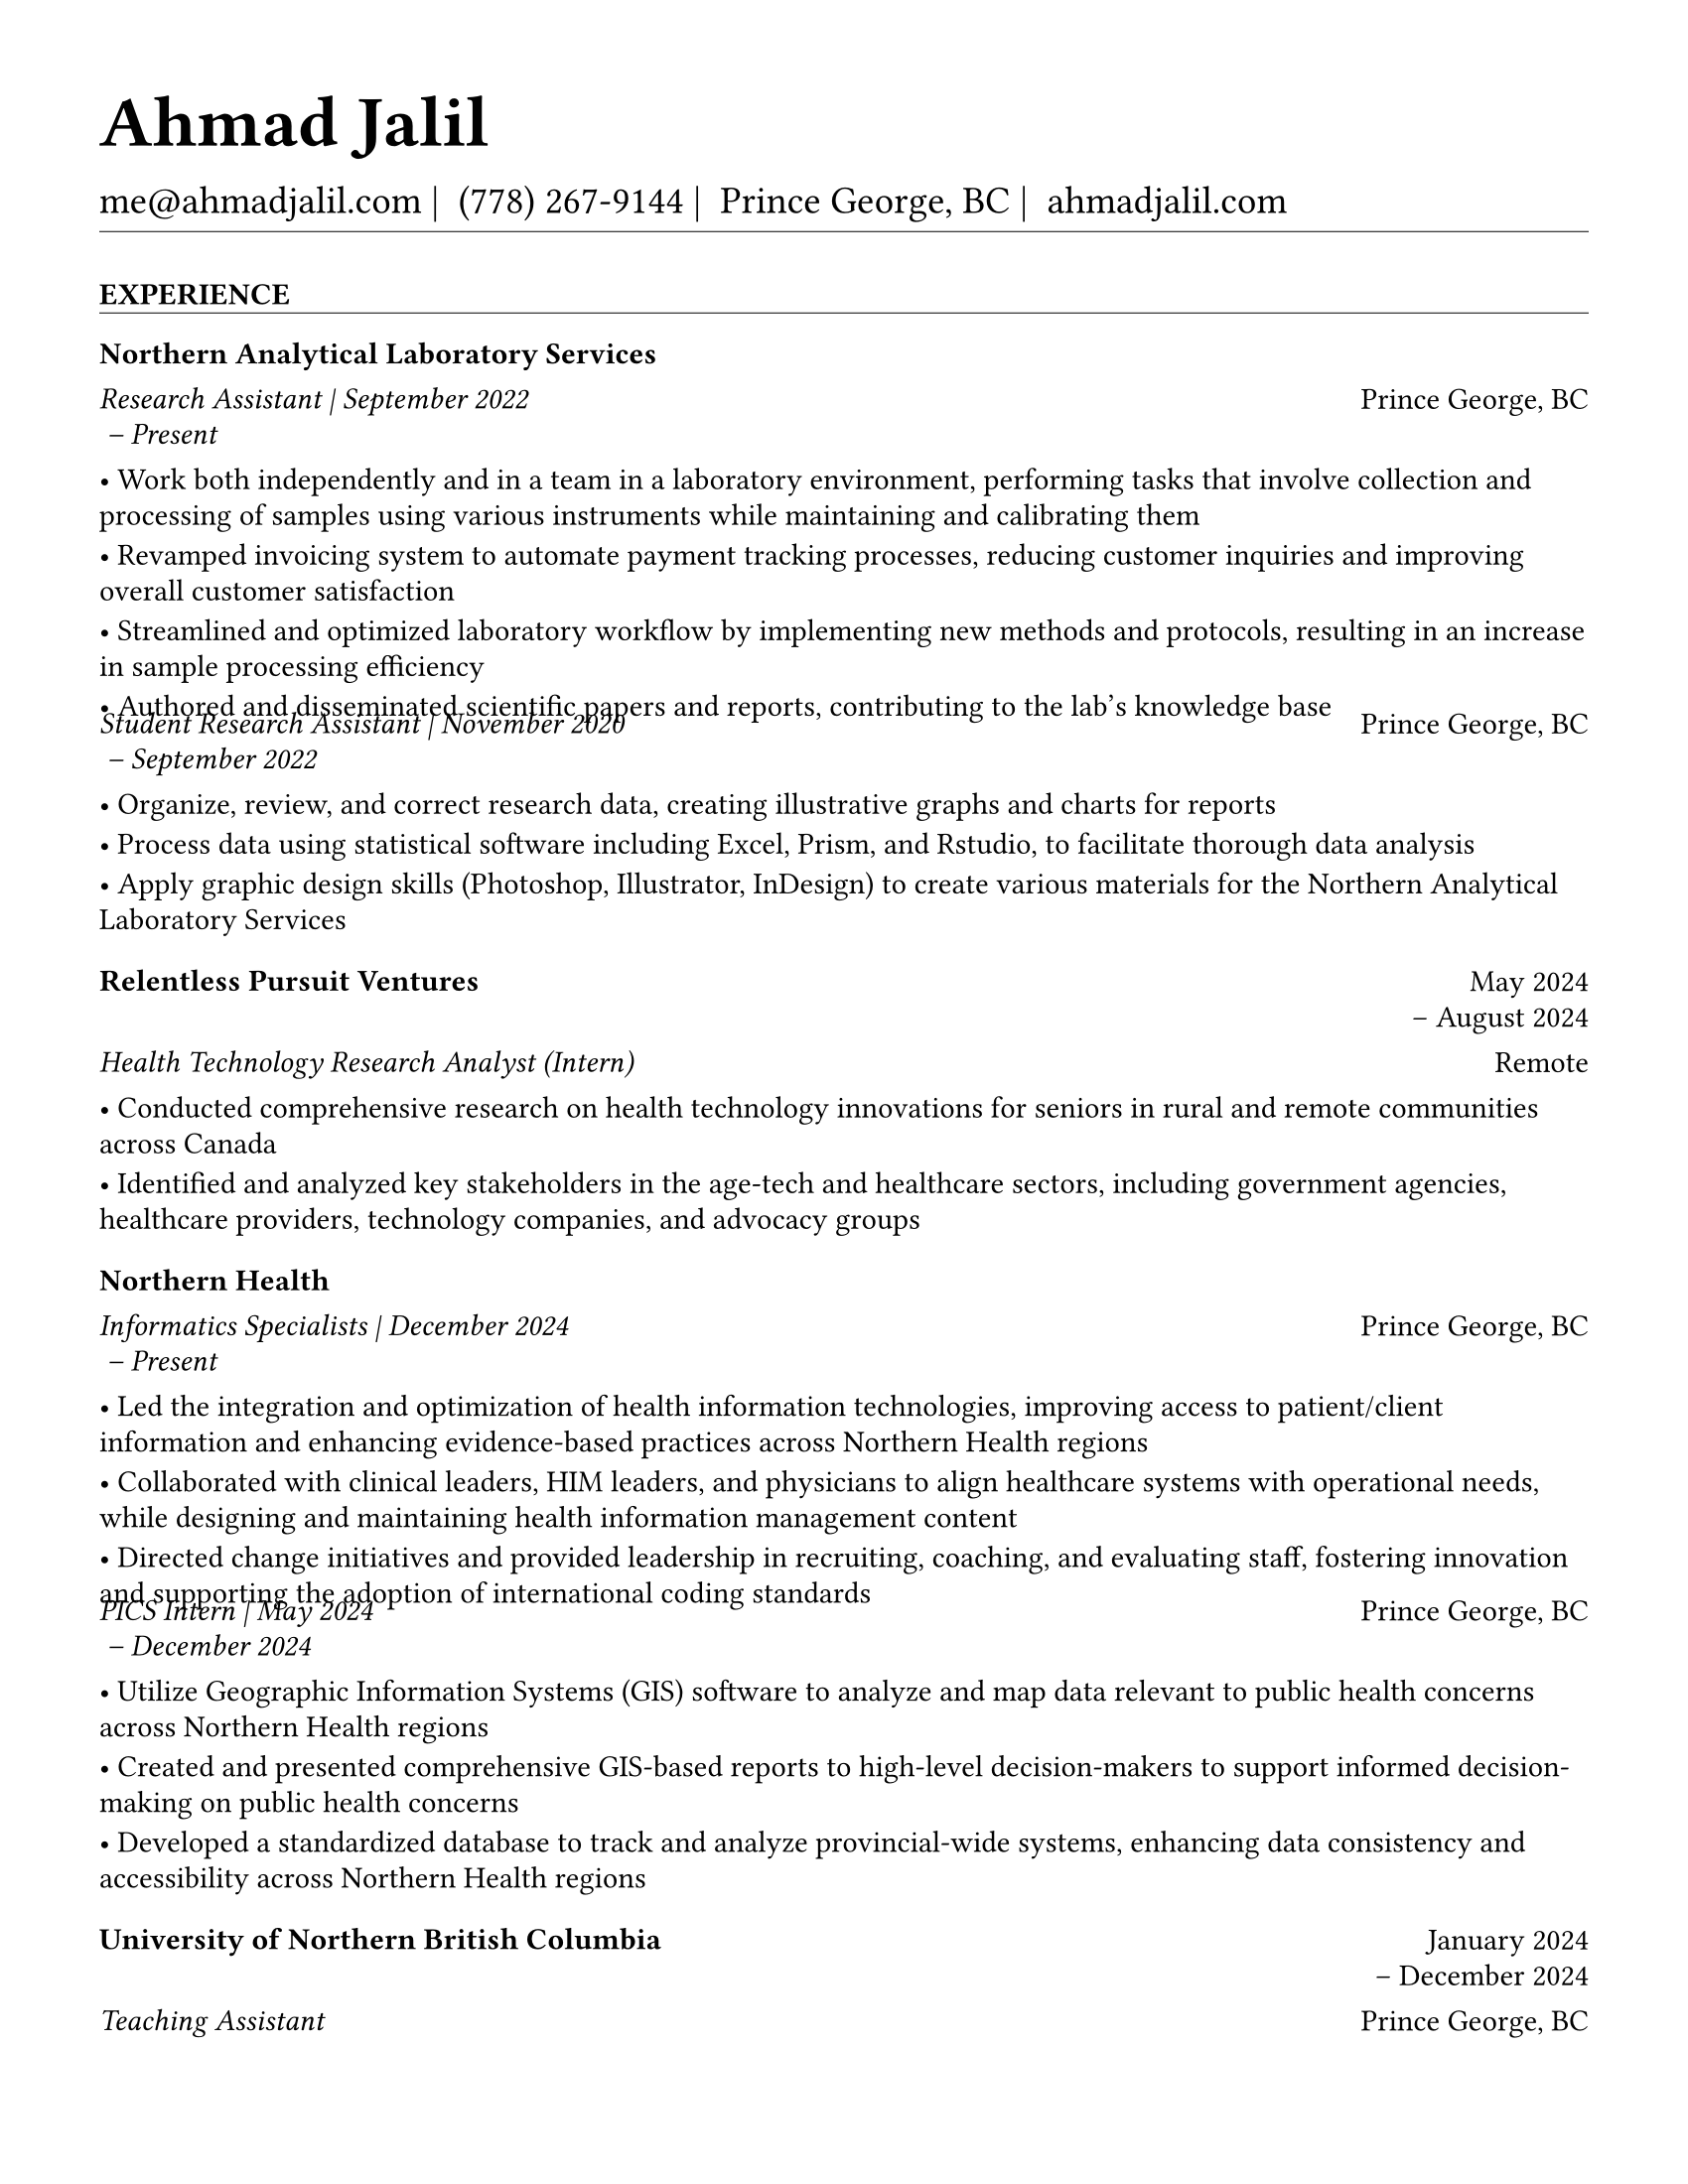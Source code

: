 #set page(
  paper: "us-letter",
  margin: 1.27cm,
)

#set text(
  font: "EB Garamond",
  size: 11pt,
  lang: "en",
  region: "US",
)

#set par(
  justify: false, 
  leading: 0.52em,  // Slightly reduced to match LaTeX more closely
  first-line-indent: 0pt
)

// Remove page numbers
#set page(numbering: none)

// List formatting to match LaTeX exactly: [leftmargin=*, topsep=2pt, itemsep=1pt, parsep=0pt]
#set list(
  indent: 0pt,       // leftmargin=*
  body-indent: 1em,  // Standard bullet indent
  spacing: 1pt,      // itemsep=1pt
  tight: true,       // parsep=0pt
  marker: [•]
)

// EXPERIENCE SECTION SPACING - EXPLICIT AND CLEAR
#let design_experience_between_companies = -4pt                   // Gap between different companies
#let design_experience_between_positions_same_company = -8pt     // Tight gap: between positions at same company
#let design_experience_after_company_header = -4pt              // Space after company name line
#let design_experience_before_highlights = -4pt                 // Space before bullet points
#let design_experience_between_highlights = -6pt                // Space between bullet points

// OTHER SECTION SPACING CONTROLS
#let design-entries-vertical-space-between-entries = 12pt
#let design_certifications_skills_between_entries = -8pt        // Negative spacing between certifications and skills
#let design_section_ending_spacing = 4pt
#let design_normal_entry_paragraph_spacing = 1pt
#let design_normal_entry_between_entries = -6pt
#let design_professional_dev_after_name = -6pt        
#let design_professional_dev_after_summary = -4pt     
#let design_professional_dev_between_entries = -6pt    
#let design_awards_after_name = -6pt                   
#let design_awards_after_summary = -4pt                
#let design_awards_paragraph_spacing = -6pt            
#let design_awards_between_entries = -4pt              
#let design_education_after_institution = -6pt
#let design_education_before_highlights = -4pt
#let design_education_between_highlights = -6pt
#let design_education_after_entry = -4pt
#let design_presentation_after_title = -6pt            
#let design_presentation_before_highlights = -4pt      
#let design_presentation_between_highlights = -6pt     
#let design_presentation_between_entries = -4pt        
#let design_publication_spacing = 8pt
#let design_publication_after_title = -6pt
#let design_publication_after_journal = -6pt
#let design_publication_after_authors = -4pt

// Section formatting function - tighter spacing after section header
#let section_heading(title) = {
  v(16pt)  // Space before section title
  text(
    size: 11pt,
    weight: "bold",
    upper(title)
  )
  v(-10pt)  // Adjust for rule positioning
  line(length: 100%, stroke: 0.4pt)
  v(-2pt)  // Reduced spacing after section (closer to first entry)
}

// Header matching LaTeX formatting exactly
#text(
  size: 26pt, 
  weight: "bold",
  "Ahmad Jalil"
)

#v(-16pt)  // Match LaTeX \vspace{6pt}

// Contact information with proper spacing around pipes and correct phone formatting
#text(size: 14pt)[
  #text("me@ahmadjalil.com")#text(" | ")
  #text("(778) 267-9144")#text(" | ")
  #text("Prince George, BC")#text(" | ")
  #link("https://ahmadjalil.com/")[ahmadjalil.com]]

#v(-10pt)  // Reduced spacing before horizontal line
#line(length: 100%, stroke: 0.4pt)
#v(-10pt)  // Reduced spacing after horizontal line

#section_heading("Experience")

// No additional spacing here - section_heading already includes the correct 4pt spacing

// Updated template for Experience and Volunteer sections
// Now supports positions array structure with auto-calculated company dates

// Function to format a date from YYYY-MM format

// Calculate overall company date range from positions
  
  

// Company header - always show for new positions structure
#grid(
  columns: (1fr, auto),
  align: (left, right),
  text(weight: "bold", "Northern Analytical Laboratory Services"),
  ""
)
#v(design_experience_after_company_header)

// Handle positions array or single position
    
    // Position line with individual dates
    #grid(
      columns: (1fr, auto),
      align: (left, right),
      text(style: "italic", "Research Assistant" + " | " + "September 2022
 – Present"),
      "Prince George, BC"
    )
    
    // Bullet points
    #v(design_experience_before_highlights)
    • Work both independently and in a team in a laboratory environment, performing tasks that involve collection and processing of samples using various instruments while maintaining and calibrating them
    #v(design_experience_between_highlights)
    • Revamped invoicing system to automate payment tracking processes, reducing customer inquiries and improving overall customer satisfaction
    #v(design_experience_between_highlights)
    • Streamlined and optimized laboratory workflow by implementing new methods and protocols, resulting in an increase in sample processing efficiency
    #v(design_experience_between_highlights)
    • Authored and disseminated scientific papers and reports, contributing to the lab's knowledge base
    #v(design_experience_between_highlights)
    
    // Spacing between positions within same company
    #v(design_experience_between_positions_same_company)
    
    // Position line with individual dates
    #grid(
      columns: (1fr, auto),
      align: (left, right),
      text(style: "italic", "Student Research Assistant" + " | " + "November 2020
 – September 2022
"),
      "Prince George, BC"
    )
    
    // Bullet points
    #v(design_experience_before_highlights)
    • Organize, review, and correct research data, creating illustrative graphs and charts for reports
    #v(design_experience_between_highlights)
    • Process data using statistical software including Excel, Prism, and Rstudio, to facilitate thorough data analysis
    #v(design_experience_between_highlights)
    • Apply graphic design skills (Photoshop, Illustrator, InDesign) to create various materials for the Northern Analytical Laboratory Services
    #v(design_experience_between_highlights)
    
    // Spacing between positions within same company

// Spacing after company entry
  #v(design_experience_between_companies)

#v(design-entries-vertical-space-between-entries)
// Updated template for Experience and Volunteer sections
// Now supports positions array structure with auto-calculated company dates

// Function to format a date from YYYY-MM format

// Calculate overall company date range from positions
  // Fallback for old structure

// Company header - always show for new positions structure
#grid(
  columns: (1fr, auto),
  align: (left, right),
  text(weight: "bold", "Relentless Pursuit Ventures"),
  "May 2024
 – August 2024
"
)
#v(design_experience_after_company_header)

// Handle positions array or single position
  // Fallback for old structure
  
    #grid(
      columns: (1fr, auto),
      align: (left, right),
      text(style: "italic", "Health Technology Research Analyst (Intern)"),
      "Remote"
    )
  
  #v(design_experience_before_highlights)
  • Conducted comprehensive research on health technology innovations for seniors in rural and remote communities across Canada
  #v(design_experience_between_highlights)
  • Identified and analyzed key stakeholders in the age-tech and healthcare sectors, including government agencies, healthcare providers, technology companies, and advocacy groups
  #v(design_experience_between_highlights)

// Spacing after company entry
    #v(design_experience_between_companies)

#v(design-entries-vertical-space-between-entries)
// Updated template for Experience and Volunteer sections
// Now supports positions array structure with auto-calculated company dates

// Function to format a date from YYYY-MM format

// Calculate overall company date range from positions
  
  

// Company header - always show for new positions structure
#grid(
  columns: (1fr, auto),
  align: (left, right),
  text(weight: "bold", "Northern Health"),
  ""
)
#v(design_experience_after_company_header)

// Handle positions array or single position
    
    // Position line with individual dates
    #grid(
      columns: (1fr, auto),
      align: (left, right),
      text(style: "italic", "Informatics Specialists" + " | " + "December 2024
 – Present"),
      "Prince George, BC"
    )
    
    // Bullet points
    #v(design_experience_before_highlights)
    • Led the integration and optimization of health information technologies, improving access to patient/client information and enhancing evidence-based practices across Northern Health regions
    #v(design_experience_between_highlights)
    • Collaborated with clinical leaders, HIM leaders, and physicians to align healthcare systems with operational needs, while designing and maintaining health information management content
    #v(design_experience_between_highlights)
    • Directed change initiatives and provided leadership in recruiting, coaching, and evaluating staff, fostering innovation and supporting the adoption of international coding standards
    #v(design_experience_between_highlights)
    
    // Spacing between positions within same company
    #v(design_experience_between_positions_same_company)
    
    // Position line with individual dates
    #grid(
      columns: (1fr, auto),
      align: (left, right),
      text(style: "italic", "PICS Intern" + " | " + "May 2024
 – December 2024
"),
      "Prince George, BC"
    )
    
    // Bullet points
    #v(design_experience_before_highlights)
    • Utilize Geographic Information Systems (GIS) software to analyze and map data relevant to public health concerns across Northern Health regions
    #v(design_experience_between_highlights)
    • Created and presented comprehensive GIS-based reports to high-level decision-makers to support informed decision-making on public health concerns
    #v(design_experience_between_highlights)
    • Developed a standardized database to track and analyze provincial-wide systems, enhancing data consistency and accessibility across Northern Health regions
    #v(design_experience_between_highlights)
    
    // Spacing between positions within same company

// Spacing after company entry
  #v(design_experience_between_companies)

#v(design-entries-vertical-space-between-entries)
// Updated template for Experience and Volunteer sections
// Now supports positions array structure with auto-calculated company dates

// Function to format a date from YYYY-MM format

// Calculate overall company date range from positions
  // Fallback for old structure

// Company header - always show for new positions structure
#grid(
  columns: (1fr, auto),
  align: (left, right),
  text(weight: "bold", "University of Northern British Columbia"),
  "January 2024
 – December 2024
"
)
#v(design_experience_after_company_header)

// Handle positions array or single position
  // Fallback for old structure
  
    #grid(
      columns: (1fr, auto),
      align: (left, right),
      text(style: "italic", "Teaching Assistant"),
      "Prince George, BC"
    )
  
  #v(design_experience_before_highlights)
  • Contributed to the creation of an online resource hub for nutrition students, providing access to lecture notes, study guides, and additional learning materials
  #v(design_experience_between_highlights)

// Spacing after company entry
    #v(design_experience_between_companies)


// Section ending - negative spacing to reduce gap before next section
#v(design_section_ending_spacing)
#section_heading("Volunteer")

// No additional spacing here - section_heading already includes the correct 4pt spacing

// Updated template for Experience and Volunteer sections
// Now supports positions array structure with auto-calculated company dates

// Function to format a date from YYYY-MM format

// Calculate overall company date range from positions
  // Fallback for old structure

// Company header - always show for new positions structure
#grid(
  columns: (1fr, auto),
  align: (left, right),
  text(weight: "bold", "St. Vincent De Paul"),
  "December 2020
 – Present"
)
#v(design_experience_after_company_header)

// Handle positions array or single position
  // Fallback for old structure
  
    #grid(
      columns: (1fr, auto),
      align: (left, right),
      text(style: "italic", "Service Volunteer"),
      "Prince George, BC"
    )
  
  #v(design_experience_before_highlights)
  • Prepared and served meals to those in need, promoted community wellness, and efficiently managed the distribution of donated goods
  #v(design_experience_between_highlights)

// Spacing after company entry
    #v(design_experience_between_companies)

#v(design-entries-vertical-space-between-entries)
// Updated template for Experience and Volunteer sections
// Now supports positions array structure with auto-calculated company dates

// Function to format a date from YYYY-MM format

// Calculate overall company date range from positions
  // Fallback for old structure

// Company header - always show for new positions structure
#grid(
  columns: (1fr, auto),
  align: (left, right),
  text(weight: "bold", "Rural eMentoring BC"),
  "September 2020
 – Present"
)
#v(design_experience_after_company_header)

// Handle positions array or single position
  // Fallback for old structure
  
    #grid(
      columns: (1fr, auto),
      align: (left, right),
      text(style: "italic", "Highschool Mentor"),
      "Remote"
    )
  
  #v(design_experience_before_highlights)
  • Cultivated a confidential, supportive mentorship with a high school mentee, providing guidance on personal and academic challenges to foster personal and educational development
  #v(design_experience_between_highlights)

// Spacing after company entry
    #v(design_experience_between_companies)

#v(design-entries-vertical-space-between-entries)
// Updated template for Experience and Volunteer sections
// Now supports positions array structure with auto-calculated company dates

// Function to format a date from YYYY-MM format

// Calculate overall company date range from positions
  // Fallback for old structure

// Company header - always show for new positions structure
#grid(
  columns: (1fr, auto),
  align: (left, right),
  text(weight: "bold", "Over The Edge Newspaper Society"),
  "March 2024
 – Present"
)
#v(design_experience_after_company_header)

// Handle positions array or single position
  // Fallback for old structure
  
    #grid(
      columns: (1fr, auto),
      align: (left, right),
      text(style: "italic", "Acting Editor-in-Chief"),
      "Prince George, BC"
    )
  
  #v(design_experience_before_highlights)
  • Negotiated a printing deal with the main newsprint supplier in Prince George, securing the production of 22,000 copies per issue
  #v(design_experience_between_highlights)
  • Redesigned the newspaper's logo and brand image to modernize and align with current media trends
  #v(design_experience_between_highlights)
  • Conducted audience research to identify preferences and tailored content to increase engagement
  #v(design_experience_between_highlights)
  • Centralized information structures to streamline communication and enhance workflow efficiency
  #v(design_experience_between_highlights)

// Spacing after company entry
    #v(design_experience_between_companies)

#v(design-entries-vertical-space-between-entries)
// Updated template for Experience and Volunteer sections
// Now supports positions array structure with auto-calculated company dates

// Function to format a date from YYYY-MM format

// Calculate overall company date range from positions
  // Fallback for old structure

// Company header - always show for new positions structure
#grid(
  columns: (1fr, auto),
  align: (left, right),
  text(weight: "bold", "Sparklab"),
  "September 2023
 – Present"
)
#v(design_experience_after_company_header)

// Handle positions array or single position
  // Fallback for old structure
  
    #grid(
      columns: (1fr, auto),
      align: (left, right),
      text(style: "italic", "Technical Analyst"),
      "Prince George, BC"
    )
  
  #v(design_experience_before_highlights)
  • Engage with researchers to understand their specific needs and challenges in laboratory and field environments
  #v(design_experience_between_highlights)
  • Design customized solutions using CAD (Computer-Aided Design) software to address the unique requirements of various research projects
  #v(design_experience_between_highlights)

// Spacing after company entry
    #v(design_experience_between_companies)

#v(design-entries-vertical-space-between-entries)
// Updated template for Experience and Volunteer sections
// Now supports positions array structure with auto-calculated company dates

// Function to format a date from YYYY-MM format

// Calculate overall company date range from positions
  // Fallback for old structure

// Company header - always show for new positions structure
#grid(
  columns: (1fr, auto),
  align: (left, right),
  text(weight: "bold", "University of Northern British Columbia"),
  "September 2022
 – Present"
)
#v(design_experience_after_company_header)

// Handle positions array or single position
  // Fallback for old structure
  
    #grid(
      columns: (1fr, auto),
      align: (left, right),
      text(style: "italic", "Research Ambassador"),
      "Prince George, BC"
    )
  
  #v(design_experience_before_highlights)
  • Act as a primary liaison between students and the research community at UNBC, promoting engagement and participation in research activities
  #v(design_experience_between_highlights)
  • Organize and lead informational sessions and workshops to educate students about the research process, opportunities, and the significance of research contributions
  #v(design_experience_between_highlights)

// Spacing after company entry
    #v(design_experience_between_companies)

#v(design-entries-vertical-space-between-entries)
// Updated template for Experience and Volunteer sections
// Now supports positions array structure with auto-calculated company dates

// Function to format a date from YYYY-MM format

// Calculate overall company date range from positions
  // Fallback for old structure

// Company header - always show for new positions structure
#grid(
  columns: (1fr, auto),
  align: (left, right),
  text(weight: "bold", "Northern Health"),
  "April 2023
 – Present"
)
#v(design_experience_after_company_header)

// Handle positions array or single position
  // Fallback for old structure
  
    #grid(
      columns: (1fr, auto),
      align: (left, right),
      text(style: "italic", "Activity Volunteer"),
      "Prince George, BC"
    )
  
  #v(design_experience_before_highlights)
  • Assist recreation therapists and engage in activities with residents at Rainbow Lodge & Gateway, a long-term care home and facilities, enhancing their daily lives and well-being
  #v(design_experience_between_highlights)
  • Provide emotional support and reassurance to dementia patients, helping them feel more secure and oriented in their environment
  #v(design_experience_between_highlights)
  • Deepen my understanding of patient-centered medicine through direct interactions, learning about residents' needs and perspectives
  #v(design_experience_between_highlights)

// Spacing after company entry
  #v(design_experience_between_companies)


// Section ending - negative spacing to reduce gap before next section
#v(design_section_ending_spacing)
#section_heading("Projects")

// No additional spacing here - section_heading already includes the correct 4pt spacing

// Normal entry (for professional development, awards, etc.) matching LaTeX

// Main entry with bold name (hyperlinked if URL available)
#grid(
  columns: (1fr, auto),
  align: (left, right),
  link("https://github.com/ahzs645/WhisperDesk")[#text(weight: "bold", "Whisperdesk")],
  "2024"
)

// Add spacing after name - different for Awards vs Professional Development
#v(design_awards_after_name)  // Awards: spacing after name

// Italic summary line (like institution/organization)
#grid(
  columns: (1fr, auto),
  align: (left, right),
  text(style: "italic", "A powerful desktop transcription application powered by native whisper.cpp with persistent state management and real-time progress feedback"),
  ""
)

// Add spacing after summary - different for Awards vs Professional Development
#v(design_awards_after_summary)  // Awards: spacing after summary


// Awards section - has highlights/descriptions
Technologies - C++, Whisper.cpp, Desktop Development
#v(design_awards_paragraph_spacing)  // Uses awards-specific spacing

// Conditional spacing based on entry type
#v(design_awards_between_entries)  // Awards spacing between entries

#v(design-entries-vertical-space-between-entries)
// Normal entry (for professional development, awards, etc.) matching LaTeX

// Main entry with bold name (hyperlinked if URL available)
#grid(
  columns: (1fr, auto),
  align: (left, right),
  link("https://github.com/ahzs645/aethmodular")[#text(weight: "bold", "Aethalometer Analysis")],
  "2024"
)

// Add spacing after name - different for Awards vs Professional Development
#v(design_awards_after_name)  // Awards: spacing after name

// Italic summary line (like institution/organization)
#grid(
  columns: (1fr, auto),
  align: (left, right),
  text(style: "italic", "Repository script kit to process aethalometer data from micro aeth for air quality research and environmental monitoring"),
  ""
)

// Add spacing after summary - different for Awards vs Professional Development
#v(design_awards_after_summary)  // Awards: spacing after summary


// Awards section - has highlights/descriptions
Technologies - Python, Data Processing, Environmental Analysis
#v(design_awards_paragraph_spacing)  // Uses awards-specific spacing

// Conditional spacing based on entry type
#v(design_awards_between_entries)  // Awards spacing between entries

#v(design-entries-vertical-space-between-entries)
// Normal entry (for professional development, awards, etc.) matching LaTeX

// Main entry with bold name (hyperlinked if URL available)
#grid(
  columns: (1fr, auto),
  align: (left, right),
  link("https://github.com/ahzs645/whisperdesk-diarization")[#text(weight: "bold", "Whisperdesk Diarization")],
  "2024"
)

// Add spacing after name - different for Awards vs Professional Development
#v(design_awards_after_name)  // Awards: spacing after name

// Italic summary line (like institution/organization)
#grid(
  columns: (1fr, auto),
  align: (left, right),
  text(style: "italic", "Advanced Multi-Speaker Diarization Engine with cross-platform C++ implementation using PyAnnote 3.0 ONNX models"),
  ""
)

// Add spacing after summary - different for Awards vs Professional Development
#v(design_awards_after_summary)  // Awards: spacing after summary


// Awards section - has highlights/descriptions
Technologies - C++, ONNX, Machine Learning, Audio Processing
#v(design_awards_paragraph_spacing)  // Uses awards-specific spacing

// Conditional spacing based on entry type
#v(design_awards_between_entries)  // Awards spacing between entries

#v(design-entries-vertical-space-between-entries)
// Normal entry (for professional development, awards, etc.) matching LaTeX

// Main entry with bold name (hyperlinked if URL available)
#grid(
  columns: (1fr, auto),
  align: (left, right),
  link("https://github.com/ahzs645/UNBCDoor")[#text(weight: "bold", "UNBC Door Sign Generator")],
  "2024"
)

// Add spacing after name - different for Awards vs Professional Development
#v(design_awards_after_name)  // Awards: spacing after name

// Italic summary line (like institution/organization)
#grid(
  columns: (1fr, auto),
  align: (left, right),
  text(style: "italic", "A web-based tool for generating standardized door signs for the University of Northern British Columbia (UNBC)"),
  ""
)

// Add spacing after summary - different for Awards vs Professional Development
#v(design_awards_after_summary)  // Awards: spacing after summary


// Awards section - has highlights/descriptions
Technologies - Web Development, Design Tools
#v(design_awards_paragraph_spacing)  // Uses awards-specific spacing

// Conditional spacing based on entry type
#v(design_awards_between_entries)  // Awards spacing between entries

#v(design-entries-vertical-space-between-entries)
// Normal entry (for professional development, awards, etc.) matching LaTeX

// Main entry with bold name (hyperlinked if URL available)
#grid(
  columns: (1fr, auto),
  align: (left, right),
  link("https://github.com/ahzs645/printercalibration")[#text(weight: "bold", "Card Printer Calibration")],
  "2024"
)

// Add spacing after name - different for Awards vs Professional Development
#v(design_awards_after_name)  // Awards: spacing after name

// Italic summary line (like institution/organization)
#grid(
  columns: (1fr, auto),
  align: (left, right),
  text(style: "italic", "Color management and calibration system specifically designed for ID card printing workflows, ensuring consistent and accurate color reproduction across different printing devices and conditions"),
  ""
)

// Add spacing after summary - different for Awards vs Professional Development
#v(design_awards_after_summary)  // Awards: spacing after summary


// Awards section - has highlights/descriptions
Technologies - Color Management, Calibration Systems, Print Technology
#v(design_awards_paragraph_spacing)  // Uses awards-specific spacing

// Conditional spacing based on entry type
#v(design_awards_between_entries)  // Awards spacing between entries

#v(design-entries-vertical-space-between-entries)
// Normal entry (for professional development, awards, etc.) matching LaTeX

// Main entry with bold name (hyperlinked if URL available)
#grid(
  columns: (1fr, auto),
  align: (left, right),
  text(weight: "bold", "Markdown Milker"),
  "2024"
)

// Add spacing after name - different for Awards vs Professional Development
#v(design_awards_after_name)  // Awards: spacing after name

// Italic summary line (like institution/organization)
#grid(
  columns: (1fr, auto),
  align: (left, right),
  text(style: "italic", "Collaborative markdown editor enabling multiple users to edit markdown files together in real-time, with drag-and-drop file organization and integrated image management"),
  ""
)

// Add spacing after summary - different for Awards vs Professional Development
#v(design_awards_after_summary)  // Awards: spacing after summary


// Awards section - has highlights/descriptions
Technologies - Real-time Collaboration, Markdown, Web Development
#v(design_awards_paragraph_spacing)  // Uses awards-specific spacing

// Conditional spacing based on entry type
#v(design_awards_between_entries)  // Awards spacing between entries


// Section ending - negative spacing to reduce gap before next section
#v(design_section_ending_spacing)
#section_heading("Education")

// No additional spacing here - section_heading already includes the correct 4pt spacing

// Education entry matching LaTeX formatting exactly

// Institution header with date range (bold institution name)
#grid(
  columns: (1fr, auto),
  align: (left, right),
  text(weight: "bold", "University of Northern British Columbia"),
  "Sept 2024 – Sept 2026"
)

#v(design_education_after_institution)

// Degree and area with location (italic degree/area)
#grid(
  columns: (1fr, auto),
  align: (left, right),
  text(style: "italic", "PhD, Natural Resources and Environmental Studies"),
  "Prince George, BC"
)// Bullet points for highlights with LaTeX-matching spacing
#v(design_education_before_highlights)• Focus on air quality and environmental health
#v(design_education_between_highlights)#v(design_education_after_entry)  // Standard spacing after education entries
#v(design-entries-vertical-space-between-entries)
// Education entry matching LaTeX formatting exactly

// Institution header with date range (bold institution name)
#grid(
  columns: (1fr, auto),
  align: (left, right),
  text(weight: "bold", "University of Northern British Columbia"),
  "Sept 2023 – Aug 2024"
)

#v(design_education_after_institution)

// Degree and area with location (italic degree/area)
#grid(
  columns: (1fr, auto),
  align: (left, right),
  text(style: "italic", "M.Sc., Natural Resources and Environmental Studies"),
  "Prince George, BC"
)// Bullet points for highlights with LaTeX-matching spacing
#v(design_education_before_highlights)• Focus on air quality and environmental health
#v(design_education_between_highlights)• Continued to PhD
#v(design_education_between_highlights)#v(design_education_after_entry)  // Standard spacing after education entries
#v(design-entries-vertical-space-between-entries)
// Education entry matching LaTeX formatting exactly

// Institution header with date range (bold institution name)
#grid(
  columns: (1fr, auto),
  align: (left, right),
  text(weight: "bold", "University of Northern British Columbia"),
  "Sept 2019 – May 2023"
)

#v(design_education_after_institution)

// Degree and area with location (italic degree/area)
#grid(
  columns: (1fr, auto),
  align: (left, right),
  text(style: "italic", "B.HSc., Biomedical Studies (Honours)"),
  "Prince George, BC"
)// Bullet points for highlights with LaTeX-matching spacing
#v(design_education_before_highlights)• Minor: Natural Resource Planning and Operations (Forestry)
#v(design_education_between_highlights)• The Lieutenant Governor's Medal for Inclusion, Democracy and Reconciliation
#v(design_education_between_highlights)#v(design_education_after_entry)  // Standard spacing after education entries

// Section ending - negative spacing to reduce gap before next section
#v(design_section_ending_spacing)
#section_heading("Professional Development")

// No additional spacing here - section_heading already includes the correct 4pt spacing

// Normal entry (for professional development, awards, etc.) matching LaTeX

// Main entry with bold name (hyperlinked if URL available)
#grid(
  columns: (1fr, auto),
  align: (left, right),
  text(weight: "bold", "Digital Twins - Fundamentals, Techniques & Approaches"),
  "Mar 2024"
)

// Add spacing after name - different for Awards vs Professional Development
#v(design_professional_dev_after_name)  // Professional Dev: spacing after name

// Italic summary line (like institution/organization)
#grid(
  columns: (1fr, auto),
  align: (left, right),
  text(style: "italic", "Mohawk College"),
  "Remote"
)

// Add spacing after summary - different for Awards vs Professional Development
#v(design_professional_dev_after_summary)  // Professional Dev: spacing after summary



// Conditional spacing based on entry type
#v(design_professional_dev_between_entries)  // Professional development spacing between entries  

#v(design-entries-vertical-space-between-entries)
// Normal entry (for professional development, awards, etc.) matching LaTeX

// Main entry with bold name (hyperlinked if URL available)
#grid(
  columns: (1fr, auto),
  align: (left, right),
  text(weight: "bold", "Applied Internet of Things (IoT)"),
  "May 2023"
)

// Add spacing after name - different for Awards vs Professional Development
#v(design_professional_dev_after_name)  // Professional Dev: spacing after name

// Italic summary line (like institution/organization)
#grid(
  columns: (1fr, auto),
  align: (left, right),
  text(style: "italic", "British Columbia Institute of Technology"),
  "Vancouver, BC"
)

// Add spacing after summary - different for Awards vs Professional Development
#v(design_professional_dev_after_summary)  // Professional Dev: spacing after summary



// Conditional spacing based on entry type
#v(design_professional_dev_between_entries)  // Professional development spacing between entries  

#v(design-entries-vertical-space-between-entries)
// Normal entry (for professional development, awards, etc.) matching LaTeX

// Main entry with bold name (hyperlinked if URL available)
#grid(
  columns: (1fr, auto),
  align: (left, right),
  text(weight: "bold", "Building Envelope Science"),
  "June 2022"
)

// Add spacing after name - different for Awards vs Professional Development
#v(design_professional_dev_after_name)  // Professional Dev: spacing after name

// Italic summary line (like institution/organization)
#grid(
  columns: (1fr, auto),
  align: (left, right),
  text(style: "italic", "Holland College"),
  "Remote"
)

// Add spacing after summary - different for Awards vs Professional Development
#v(design_professional_dev_after_summary)  // Professional Dev: spacing after summary



// Conditional spacing based on entry type
#v(design_professional_dev_between_entries)  // Professional development spacing between entries  

#v(design-entries-vertical-space-between-entries)
// Normal entry (for professional development, awards, etc.) matching LaTeX

// Main entry with bold name (hyperlinked if URL available)
#grid(
  columns: (1fr, auto),
  align: (left, right),
  text(weight: "bold", "Covid-19 Contact Tracer"),
  "Dec 2021"
)

// Add spacing after name - different for Awards vs Professional Development
#v(design_professional_dev_after_name)  // Professional Dev: spacing after name

// Italic summary line (like institution/organization)
#grid(
  columns: (1fr, auto),
  align: (left, right),
  text(style: "italic", "John Hopkins University"),
  "Remote"
)

// Add spacing after summary - different for Awards vs Professional Development
#v(design_professional_dev_after_summary)  // Professional Dev: spacing after summary



// Conditional spacing based on entry type
#v(design_professional_dev_between_entries)  // Professional development spacing between entries  


// Section ending - negative spacing to reduce gap before next section
#v(design_section_ending_spacing)
#section_heading("Certifications & Skills")

// No additional spacing here - section_heading already includes the correct 4pt spacing

// One line entry (for skills) - conditional bullet points
*Certifications:* OFA Level 1; TCPS 2; Environmental Professional in Training (EPt)
#v(design_certifications_skills_between_entries)

#v(design-entries-vertical-space-between-entries)
// One line entry (for skills) - conditional bullet points
*Skills:* Power BI; Research Skills; GIS; R Studio; Brand Identity Maps; Analytical Nature; Adobe Suite; Business Process Reengineering; SPSS; Logistics; Fluent in Arabic; Powerful Decision-Making Expertise; Grant Proposal
#v(design_certifications_skills_between_entries)


// Section ending - negative spacing to reduce gap before next section
#v(design_section_ending_spacing)
#section_heading("Awards")

// No additional spacing here - section_heading already includes the correct 4pt spacing

// Normal entry (for professional development, awards, etc.) matching LaTeX

// Main entry with bold name (hyperlinked if URL available)
#grid(
  columns: (1fr, auto),
  align: (left, right),
  text(weight: "bold", "Canada Graduate Scholarships – Michael Smith Foreign Study Supplements"),
  "Jan 2025"
)

// Add spacing after name - different for Awards vs Professional Development
#v(design_awards_after_name)  // Awards: spacing after name

// Italic summary line (like institution/organization)
#grid(
  columns: (1fr, auto),
  align: (left, right),
  text(style: "italic", "Canadian Institutes of Health Research"),
  ""
)

// Add spacing after summary - different for Awards vs Professional Development
#v(design_awards_after_summary)  // Awards: spacing after summary


// Awards section - has highlights/descriptions
The Government of Canada launched this program in 2008 to support high-calibre graduate students in building global linkages and international networks through the pursuit of exceptional research experiences at research institutions outside of Canada. By accessing international scientific research and training, CGS-MSFSS recipients will contribute to strengthening the potential for collaboration between Canadian and international universities and affiliated research institutions.
#v(design_awards_paragraph_spacing)  // Uses awards-specific spacing

// Conditional spacing based on entry type
#v(design_awards_between_entries)  // Awards spacing between entries

#v(design-entries-vertical-space-between-entries)
// Normal entry (for professional development, awards, etc.) matching LaTeX

// Main entry with bold name (hyperlinked if URL available)
#grid(
  columns: (1fr, auto),
  align: (left, right),
  text(weight: "bold", "Canada Graduate Scholarships"),
  "Apr 2024"
)

// Add spacing after name - different for Awards vs Professional Development
#v(design_awards_after_name)  // Awards: spacing after name

// Italic summary line (like institution/organization)
#grid(
  columns: (1fr, auto),
  align: (left, right),
  text(style: "italic", "Canadian Institutes of Health Research"),
  ""
)

// Add spacing after summary - different for Awards vs Professional Development
#v(design_awards_after_summary)  // Awards: spacing after summary


// Awards section - has highlights/descriptions
The Canada Graduate Scholarships is designed to enhance the research skills and training of highly qualified personnel in health, natural sciences, engineering, and social sciences. This prestigious program is jointly administered by Canada's three granting agencies CIHR, NSERC, and SSHRC, supporting students annually across all disciplines. The program selects scholars through a rigorous evaluation of their academic excellence, research potential, and personal competencies.
#v(design_awards_paragraph_spacing)  // Uses awards-specific spacing

// Conditional spacing based on entry type
#v(design_awards_between_entries)  // Awards spacing between entries

#v(design-entries-vertical-space-between-entries)
// Normal entry (for professional development, awards, etc.) matching LaTeX

// Main entry with bold name (hyperlinked if URL available)
#grid(
  columns: (1fr, auto),
  align: (left, right),
  text(weight: "bold", "British Columbia Graduate Scholarship"),
  "Apr 2024"
)

// Add spacing after name - different for Awards vs Professional Development
#v(design_awards_after_name)  // Awards: spacing after name

// Italic summary line (like institution/organization)
#grid(
  columns: (1fr, auto),
  align: (left, right),
  text(style: "italic", "The Ministry of Advanced Education, Skills and Training"),
  ""
)

// Add spacing after summary - different for Awards vs Professional Development
#v(design_awards_after_summary)  // Awards: spacing after summary


// Awards section - has highlights/descriptions
The British Columbia Graduate Scholarship supports exceptional students at public post-secondary institutions across the province, with a focus on STEM and professional fields. Valued at \$17,500 the scholarships are merit-based and aim to attract top talent who contribute significantly to their disciplines. This initiative helps reduce financial barriers and promote educational innovation in British Columbia.
#v(design_awards_paragraph_spacing)  // Uses awards-specific spacing

// Conditional spacing based on entry type
#v(design_awards_between_entries)  // Awards spacing between entries

#v(design-entries-vertical-space-between-entries)
// Normal entry (for professional development, awards, etc.) matching LaTeX

// Main entry with bold name (hyperlinked if URL available)
#grid(
  columns: (1fr, auto),
  align: (left, right),
  text(weight: "bold", "Lieutenant-Governor's Medal for Inclusion, Democracy and Reconciliation"),
  "May 2023"
)

// Add spacing after name - different for Awards vs Professional Development
#v(design_awards_after_name)  // Awards: spacing after name

// Italic summary line (like institution/organization)
#grid(
  columns: (1fr, auto),
  align: (left, right),
  text(style: "italic", "Lieutenant Governor of British Columbia"),
  ""
)

// Add spacing after summary - different for Awards vs Professional Development
#v(design_awards_after_summary)  // Awards: spacing after summary


// Awards section - has highlights/descriptions
The Lieutenant-governor's Medal for Inclusion, Democracy and Reconciliation recognizes outstanding contributions from UNBC's graduating class of over 700 students to promoting inclusion, democracy, and reconciliation within the UNBC community. The award recognizes exceptional leadership, advocacy, and commitment to creating a more inclusive and equitable campus environment.
#v(design_awards_paragraph_spacing)  // Uses awards-specific spacing

// Conditional spacing based on entry type
#v(design_awards_between_entries)  // Awards spacing between entries

#v(design-entries-vertical-space-between-entries)
// Normal entry (for professional development, awards, etc.) matching LaTeX

// Main entry with bold name (hyperlinked if URL available)
#grid(
  columns: (1fr, auto),
  align: (left, right),
  text(weight: "bold", "Undergraduate Student Research Award"),
  "Apr 2023"
)

// Add spacing after name - different for Awards vs Professional Development
#v(design_awards_after_name)  // Awards: spacing after name

// Italic summary line (like institution/organization)
#grid(
  columns: (1fr, auto),
  align: (left, right),
  text(style: "italic", "Natural Sciences and Engineering Research Council of Canada"),
  ""
)

// Add spacing after summary - different for Awards vs Professional Development
#v(design_awards_after_summary)  // Awards: spacing after summary


// Awards section - has highlights/descriptions
Natural Sciences and Engineering Research Council of Canada Undergraduate Student Research Award, awarded for outstanding research contributions in the natural sciences and engineering fields. The award recognizes exceptional research skills, creativity, and potential for future contributions to the field.
#v(design_awards_paragraph_spacing)  // Uses awards-specific spacing

// Conditional spacing based on entry type
#v(design_awards_between_entries)  // Awards spacing between entries

#v(design-entries-vertical-space-between-entries)
// Normal entry (for professional development, awards, etc.) matching LaTeX

// Main entry with bold name (hyperlinked if URL available)
#grid(
  columns: (1fr, auto),
  align: (left, right),
  text(weight: "bold", "BC Northern Real Estate Board Award"),
  "Aug 2021"
)

// Add spacing after name - different for Awards vs Professional Development
#v(design_awards_after_name)  // Awards: spacing after name

// Italic summary line (like institution/organization)
#grid(
  columns: (1fr, auto),
  align: (left, right),
  text(style: "italic", "BC Northern Real Estate Board"),
  ""
)

// Add spacing after summary - different for Awards vs Professional Development
#v(design_awards_after_summary)  // Awards: spacing after summary


// Awards section - has highlights/descriptions
The award is for recipients whose home town must be within the geographical boundaries defined by the Yukon border to the north, 70 Mile House to the south, Haida Gwaii Islands to the west, and the Alberta border to the east, including the communities of Dawson Creek, Chetwynd, and Tumbler Ridge. Meeting the criteria for good academic standing is the primary basis for selection.
#v(design_awards_paragraph_spacing)  // Uses awards-specific spacing

// Conditional spacing based on entry type
#v(design_awards_between_entries)  // Awards spacing between entries

#v(design-entries-vertical-space-between-entries)
// Normal entry (for professional development, awards, etc.) matching LaTeX

// Main entry with bold name (hyperlinked if URL available)
#grid(
  columns: (1fr, auto),
  align: (left, right),
  text(weight: "bold", "Governor General's Academic Medal"),
  "July 2018"
)

// Add spacing after name - different for Awards vs Professional Development
#v(design_awards_after_name)  // Awards: spacing after name

// Italic summary line (like institution/organization)
#grid(
  columns: (1fr, auto),
  align: (left, right),
  text(style: "italic", "The Governor General of Canada"),
  ""
)

// Add spacing after summary - different for Awards vs Professional Development
#v(design_awards_after_summary)  // Awards: spacing after summary


// Awards section - has highlights/descriptions
I was awarded the Governor General's Academic Medal in recognition of my outstanding academic achievement. This prestigious award is given to the student with the highest academic standing in their graduating class. I received this honor for achieving the highest overall average in my school, demonstrating exceptional dedication and excellence in my studies. The Governor General's Academic Medal is a national recognition of academic excellence and is highly regarded in the academic community.
#v(design_awards_paragraph_spacing)  // Uses awards-specific spacing

// Conditional spacing based on entry type
#v(design_awards_between_entries)  // Awards spacing between entries


// Section ending - negative spacing to reduce gap before next section
#v(design_section_ending_spacing)
#section_heading("Presentations")

// No additional spacing here - section_heading already includes the correct 4pt spacing

// Normal entry (for professional development, awards, etc.) matching LaTeX

// Main entry with bold name (hyperlinked if URL available)
#grid(
  columns: (1fr, auto),
  align: (left, right),
  text(weight: "bold", "Assessing the health impacts of particulate bound metals in downtown Prince George: A health indexing study on the differential effects of high and low dust days"),
  "2024"
)

// Add spacing after name - different for Awards vs Professional Development
#v(design_professional_dev_after_name)  // Professional Dev: spacing after name

// Italic summary line (like institution/organization)
#grid(
  columns: (1fr, auto),
  align: (left, right),
  text(style: "italic", "Cascadia Symposium on Environmental, Occupational, and Population Health 2024"),
  "Blaine, WA"
)

// Add spacing after summary - different for Awards vs Professional Development
#v(design_professional_dev_after_summary)  // Professional Dev: spacing after summary



// Conditional spacing based on entry type
#v(design_professional_dev_between_entries)  // Professional development spacing between entries  

#v(design-entries-vertical-space-between-entries)
// Normal entry (for professional development, awards, etc.) matching LaTeX

// Main entry with bold name (hyperlinked if URL available)
#grid(
  columns: (1fr, auto),
  align: (left, right),
  text(weight: "bold", "Particulate Matter-Bound Metals as an Assessment of Air Pollution in the City of Prince George"),
  "2023"
)

// Add spacing after name - different for Awards vs Professional Development
#v(design_professional_dev_after_name)  // Professional Dev: spacing after name

// Italic summary line (like institution/organization)
#grid(
  columns: (1fr, auto),
  align: (left, right),
  text(style: "italic", "UNBC Research Week"),
  "Prince George, BC"
)

// Add spacing after summary - different for Awards vs Professional Development
#v(design_professional_dev_after_summary)  // Professional Dev: spacing after summary



// Conditional spacing based on entry type
#v(design_professional_dev_between_entries)  // Professional development spacing between entries  

#v(design-entries-vertical-space-between-entries)
// Normal entry (for professional development, awards, etc.) matching LaTeX

// Main entry with bold name (hyperlinked if URL available)
#grid(
  columns: (1fr, auto),
  align: (left, right),
  text(weight: "bold", "Heavy metals and polycyclic aromatic hydrocarbons in ambient air during episodes of springtime road dust"),
  "2021"
)

// Add spacing after name - different for Awards vs Professional Development
#v(design_professional_dev_after_name)  // Professional Dev: spacing after name

// Italic summary line (like institution/organization)
#grid(
  columns: (1fr, auto),
  align: (left, right),
  text(style: "italic", "UNBC Research Week"),
  "Prince George, BC"
)

// Add spacing after summary - different for Awards vs Professional Development
#v(design_professional_dev_after_summary)  // Professional Dev: spacing after summary



// Conditional spacing based on entry type
#v(design_professional_dev_between_entries)  // Professional development spacing between entries  


// Section ending - negative spacing to reduce gap before next section
#v(design_section_ending_spacing)
#section_heading("Publications")

// No additional spacing here - section_heading already includes the correct 4pt spacing

// Publication entry - matching ExperienceEntry pattern exactly

#grid(
  columns: (1fr, auto),
  align: (left, right),
  text(weight: "bold", "Characterization of the short-term temporal variability of road dust chemical mixtures and meteorological profiles in a near-road urban site in British Columbia"),
  "2023"
)

#v(design_publication_after_title)

#grid(
  columns: (1fr, auto),
  align: (left, right),
  text(style: "italic", "Journal of the Air & Waste Management Association"),
  ""
)

#v(design_publication_after_journal)

Eric S. Coker, Nikita Saha Turna, Mya Schouwenburg, Ahmad Jalil, Charles Bradshaw, Michael Kuo, Molly Mastel, Hossein Kazemian, Meghan Roushorne, Sarah B. Henderson

#v(design_publication_after_authors)

DOI: 10.1080/10962247.2023.2197970

#v(design_publication_spacing)

// Section ending - negative spacing to reduce gap before next section
#v(design_section_ending_spacing)
